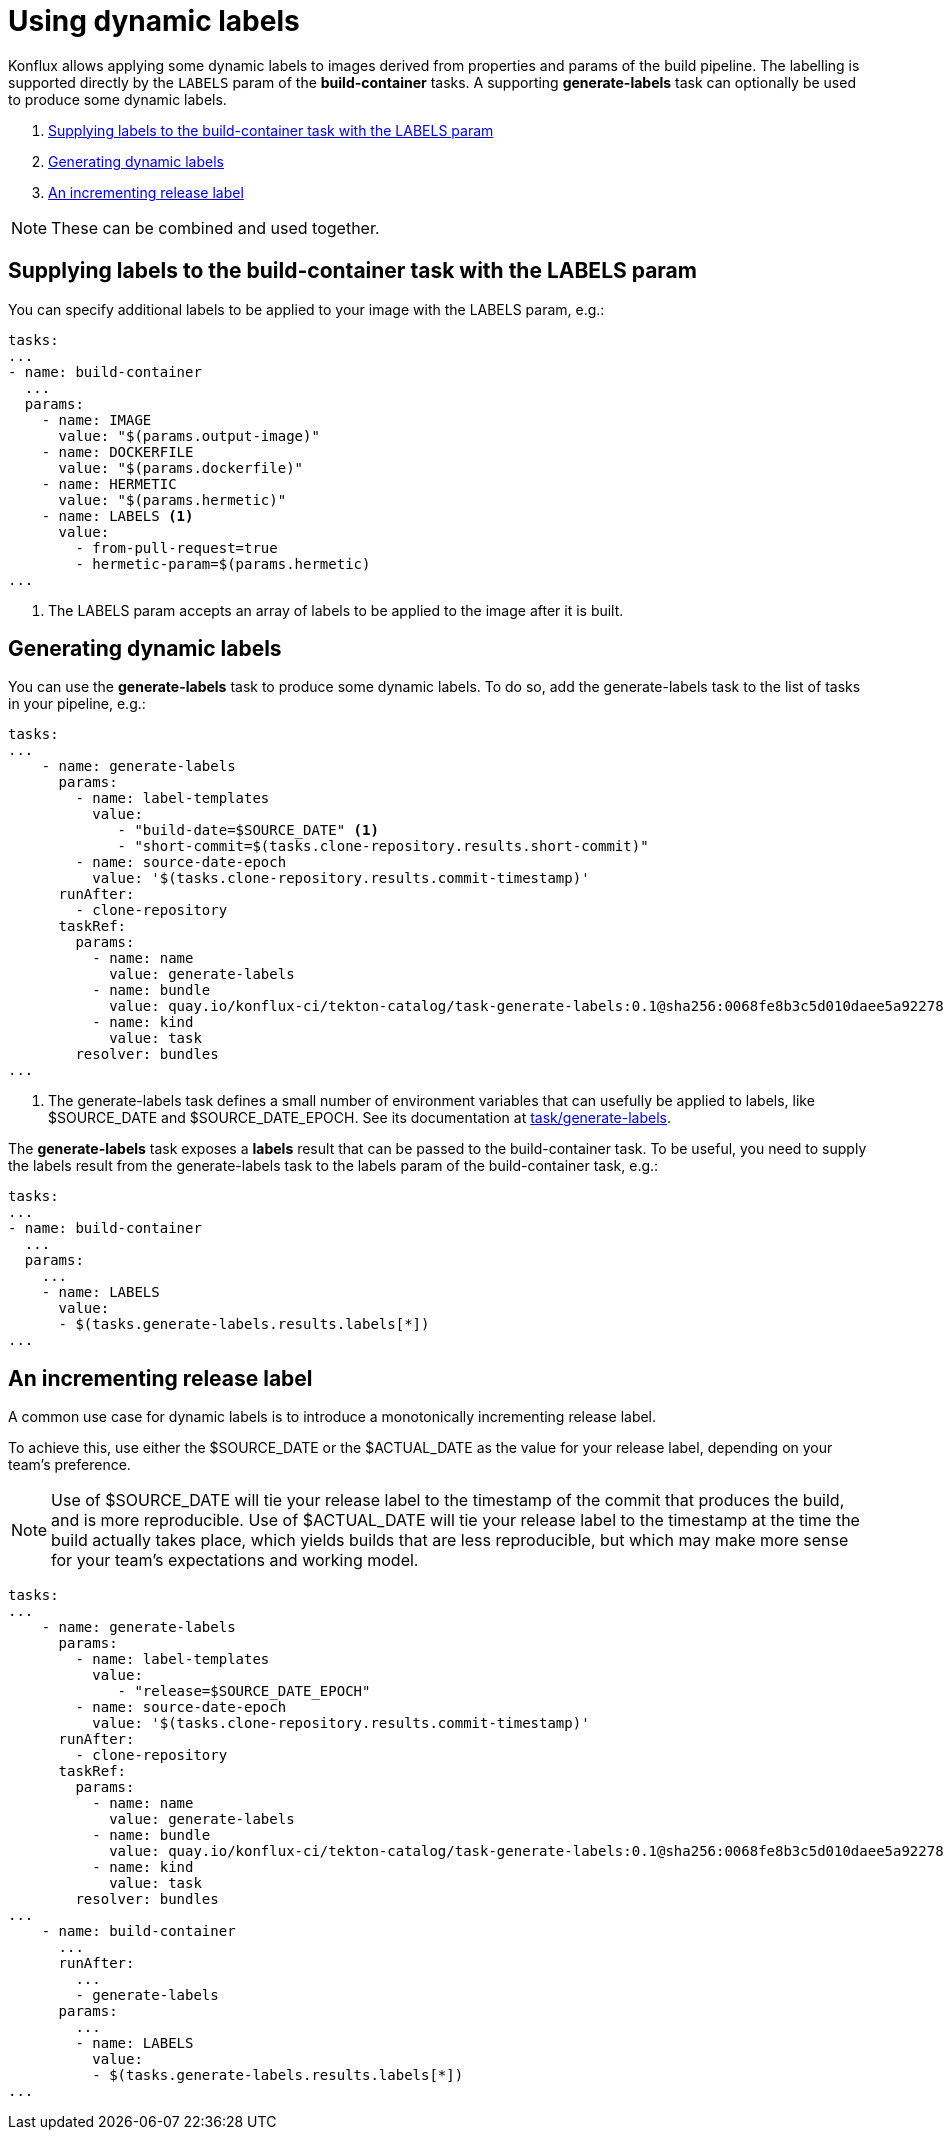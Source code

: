 = Using dynamic labels

Konflux allows applying some dynamic labels to images derived from properties and params of the build pipeline. The labelling is supported directly by the `LABELS` param of the *build-container* tasks. A supporting *generate-labels* task can optionally be used to produce some dynamic labels.

. <<supplying-labels-to-the-build-container-task>>
. <<generating-dynamic-labels>>
. <<incrementing-release-label>>

[NOTE]
====
These can be combined and used together.
====

[[supplying-labels-to-the-build-container-task]]
== Supplying labels to the build-container task with the LABELS param

You can specify additional labels to be applied to your image with the LABELS param, e.g.:

[source,yaml]
----
tasks:
...
- name: build-container
  ...
  params:
    - name: IMAGE
      value: "$(params.output-image)"
    - name: DOCKERFILE
      value: "$(params.dockerfile)"
    - name: HERMETIC
      value: "$(params.hermetic)"
    - name: LABELS <.>
      value:
        - from-pull-request=true
        - hermetic-param=$(params.hermetic)
...
----

<.> The LABELS param accepts an array of labels to be applied to the image after it is built.

[[generating-dynamic-labels]]
== Generating dynamic labels

You can use the *generate-labels* task to produce some dynamic labels. To do so, add the generate-labels task to the list of tasks in your pipeline, e.g.:

[source,yaml]
----
tasks:
...
    - name: generate-labels
      params:
        - name: label-templates
          value: 
             - "build-date=$SOURCE_DATE" <.>
             - "short-commit=$(tasks.clone-repository.results.short-commit)"
        - name: source-date-epoch
          value: '$(tasks.clone-repository.results.commit-timestamp)'
      runAfter:
        - clone-repository
      taskRef:
        params:
          - name: name
            value: generate-labels
          - name: bundle
            value: quay.io/konflux-ci/tekton-catalog/task-generate-labels:0.1@sha256:0068fe8b3c5d010daee5a922781a74cfb82251e775c260d14d9e50dd1a7aca65
          - name: kind
            value: task
        resolver: bundles
...
----

<.> The generate-labels task defines a small number of environment variables that can usefully be applied to labels, like $SOURCE_DATE and $SOURCE_DATE_EPOCH. See its documentation at link:https://github.com/konflux-ci/tekton-catalog/build-definitions/tree/main/task/generate-labels/0.1[task/generate-labels].

The *generate-labels* task exposes a *labels* result that can be passed to the build-container task. To be useful, you need to supply the labels result from the generate-labels task to the labels param of the build-container task, e.g.:

[source,yaml]
----
tasks:
...
- name: build-container
  ...
  params:
    ...
    - name: LABELS
      value:
      - $(tasks.generate-labels.results.labels[*])
...
----


[[incrementing-release-label]]
== An incrementing release label

A common use case for dynamic labels is to introduce a monotonically incrementing release label.

To achieve this, use either the $SOURCE_DATE or the $ACTUAL_DATE as the value for your release label, depending on your team's preference.

NOTE: Use of $SOURCE_DATE will tie your release label to the timestamp of the commit that produces the build, and is more reproducible. Use of $ACTUAL_DATE will tie your release label to the timestamp at the time the build actually takes place, which yields builds that are less reproducible, but which may make more sense for your team's expectations and working model.

[source,yaml]
----
tasks:
...
    - name: generate-labels
      params:
        - name: label-templates
          value: 
             - "release=$SOURCE_DATE_EPOCH"
        - name: source-date-epoch
          value: '$(tasks.clone-repository.results.commit-timestamp)'
      runAfter:
        - clone-repository
      taskRef:
        params:
          - name: name
            value: generate-labels
          - name: bundle
            value: quay.io/konflux-ci/tekton-catalog/task-generate-labels:0.1@sha256:0068fe8b3c5d010daee5a922781a74cfb82251e775c260d14d9e50dd1a7aca65
          - name: kind
            value: task
        resolver: bundles
...
    - name: build-container
      ...
      runAfter:
        ...
        - generate-labels
      params:
        ...
        - name: LABELS
          value:
          - $(tasks.generate-labels.results.labels[*])
...
----
